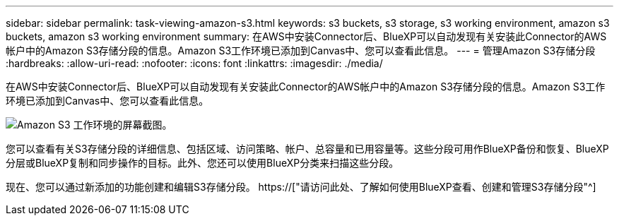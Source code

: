 ---
sidebar: sidebar 
permalink: task-viewing-amazon-s3.html 
keywords: s3 buckets, s3 storage, s3 working environment, amazon s3 buckets, amazon s3 working environment 
summary: 在AWS中安装Connector后、BlueXP可以自动发现有关安装此Connector的AWS帐户中的Amazon S3存储分段的信息。Amazon S3工作环境已添加到Canvas中、您可以查看此信息。 
---
= 管理Amazon S3存储分段
:hardbreaks:
:allow-uri-read: 
:nofooter: 
:icons: font
:linkattrs: 
:imagesdir: ./media/


[role="lead"]
在AWS中安装Connector后、BlueXP可以自动发现有关安装此Connector的AWS帐户中的Amazon S3存储分段的信息。Amazon S3工作环境已添加到Canvas中、您可以查看此信息。

image:screenshot-amazon-s3-we.png["Amazon S3 工作环境的屏幕截图。"]

您可以查看有关S3存储分段的详细信息、包括区域、访问策略、帐户、总容量和已用容量等。这些分段可用作BlueXP备份和恢复、BlueXP分层或BlueXP复制和同步操作的目标。此外、您还可以使用BlueXP分类来扫描这些分段。

现在、您可以通过新添加的功能创建和编辑S3存储分段。 https://["请访问此处、了解如何使用BlueXP查看、创建和管理S3存储分段"^]
